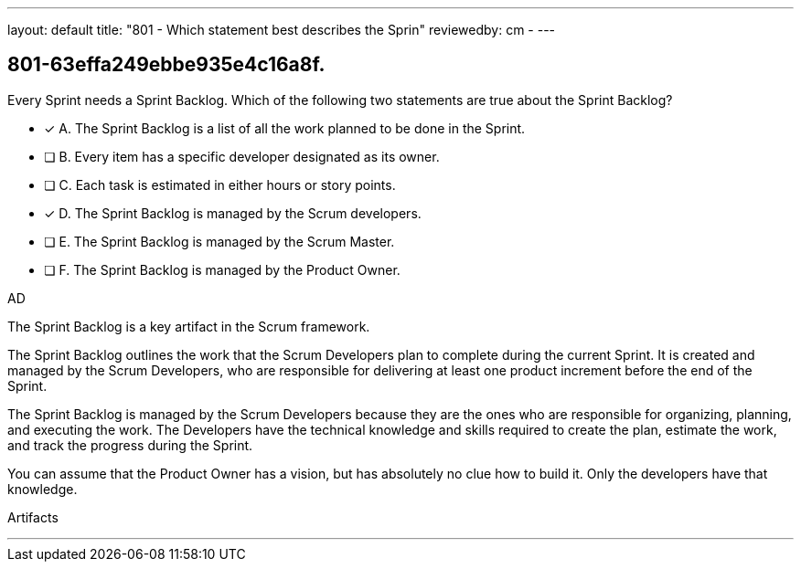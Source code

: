 ---
layout: default 
title: "801 - Which statement best describes the Sprin"
reviewedby: cm - 
---


[#question]
== 801-63effa249ebbe935e4c16a8f.

****

[#query]
--
Every Sprint needs a Sprint Backlog. Which of the following two statements are true about the Sprint Backlog?
--

[#list]
--
* [*] A. The Sprint Backlog is a list of all the work planned to be done in the Sprint.
* [ ] B. Every item has a specific developer designated as its owner.
* [ ] C. Each task is estimated in either hours or story points.
* [*] D. The Sprint Backlog is managed by the Scrum developers.
* [ ] E. The Sprint Backlog is managed by the Scrum Master.
* [ ] F. The Sprint Backlog is managed by the Product Owner.

--
****

[#answer]
AD

[#explanation]
--
The Sprint Backlog is a key artifact in the Scrum framework. 

The Sprint Backlog outlines the work that the Scrum Developers plan to complete during the current Sprint. It is created and managed by the Scrum Developers, who are responsible for delivering at least one product increment before the end of the Sprint.

The Sprint Backlog is managed by the Scrum Developers because they are the ones who are responsible for organizing, planning, and executing the work. The Developers have the technical knowledge and skills required to create the plan, estimate the work, and track the progress during the Sprint.

You can assume that the Product Owner has a vision, but has absolutely no clue how to build it. Only the developers have that knowledge.

--

[#ka]
Artifacts

'''

